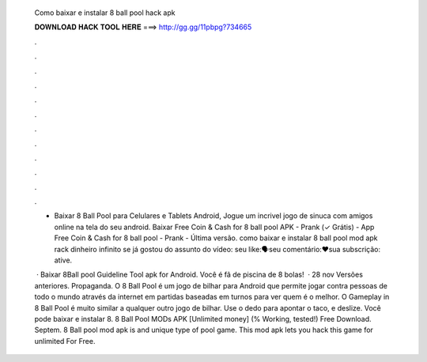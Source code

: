  Como baixar e instalar 8 ball pool hack apk
  
  
  
  𝐃𝐎𝐖𝐍𝐋𝐎𝐀𝐃 𝐇𝐀𝐂𝐊 𝐓𝐎𝐎𝐋 𝐇𝐄𝐑𝐄 ===> http://gg.gg/11pbpg?734665
  
  
  
  .
  
  
  
  .
  
  
  
  .
  
  
  
  .
  
  
  
  .
  
  
  
  .
  
  
  
  .
  
  
  
  .
  
  
  
  .
  
  
  
  .
  
  
  
  .
  
  
  
  .
  
  - Baixar 8 Ball Pool para Celulares e Tablets Android, Jogue um incrivel jogo de sinuca com amigos online na tela do seu android. Baixar Free Coin & Cash for 8 ball pool APK - Prank (✓ Grátis) - App Free Coin & Cash for 8 ball pool - Prank - Última versão. como baixar e instalar 8 ball pool mod apk rack dinheiro infinito se já gostou do assunto do vídeo: seu like:🗣️seu comentário:❤️sua subscrição: ative.
  
   · Baixar 8Ball pool Guideline Tool apk for Android. Você é fã de piscina de 8 bolas!  · 28 nov Versões anteriores. Propaganda. O 8 Ball Pool é um jogo de bilhar para Android que permite jogar contra pessoas de todo o mundo através da internet em partidas baseadas em turnos para ver quem é o melhor. O Gameplay in 8 Ball Pool é muito similar a qualquer outro jogo de bilhar. Use o dedo para apontar o taco, e deslize. Você pode baixar e instalar 8. 8 Ball Pool MODs APK [Unlimited money] (% Working, tested!) Free Download. Septem. 8 Ball pool mod apk is and unique type of pool game. This mod apk lets you hack this game for unlimited  For Free.
